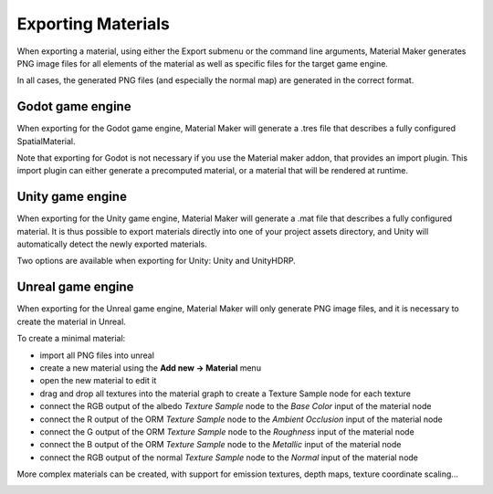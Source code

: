 .. _export-section:

Exporting Materials
===================

When exporting a material, using either the Export submenu or the command line arguments,
Material Maker generates PNG image files for all elements of the material as well as
specific files for the target game engine.

In all cases, the generated PNG files (and especially the normal map) are generated in the
correct format.

Godot game engine
-----------------

When exporting for the Godot game engine, Material Maker will generate a .tres file that
describes a fully configured SpatialMaterial.

Note that exporting for Godot is not necessary if you use the Material maker addon, that
provides an import plugin. This import plugin can either generate a precomputed material,
or a material that will be rendered at runtime.

Unity game engine
-----------------

When exporting for the Unity game engine, Material Maker will generate a .mat file that
describes a fully configured material. It is thus possible to export materials directly
into one of your project assets directory, and Unity will automatically detect the newly
exported materials.

Two options are available when exporting for Unity: Unity and UnityHDRP.

Unreal game engine
------------------

When exporting for the Unreal game engine, Material Maker will only generate PNG image
files, and it is necessary to create the material in Unreal.

To create a minimal material:

* import all PNG files into unreal
* create a new material using the **Add new -> Material** menu
* open the new material to edit it
* drag and drop all textures into the material graph to create a Texture Sample node
  for each texture
* connect the RGB output of the albedo *Texture Sample* node to the *Base Color* input
  of the material node
* connect the R output of the ORM *Texture Sample* node to the *Ambient Occlusion* input
  of the material node
* connect the G output of the ORM *Texture Sample* node to the *Roughness* input
  of the material node
* connect the B output of the ORM *Texture Sample* node to the *Metallic* input
  of the material node
* connect the RGB output of the normal *Texture Sample* node to the *Normal* input
  of the material node

More complex materials can be created, with support for emission textures, depth maps, texture
coordinate scaling...

.. image:: images/unreal_export.png
  :align: center
